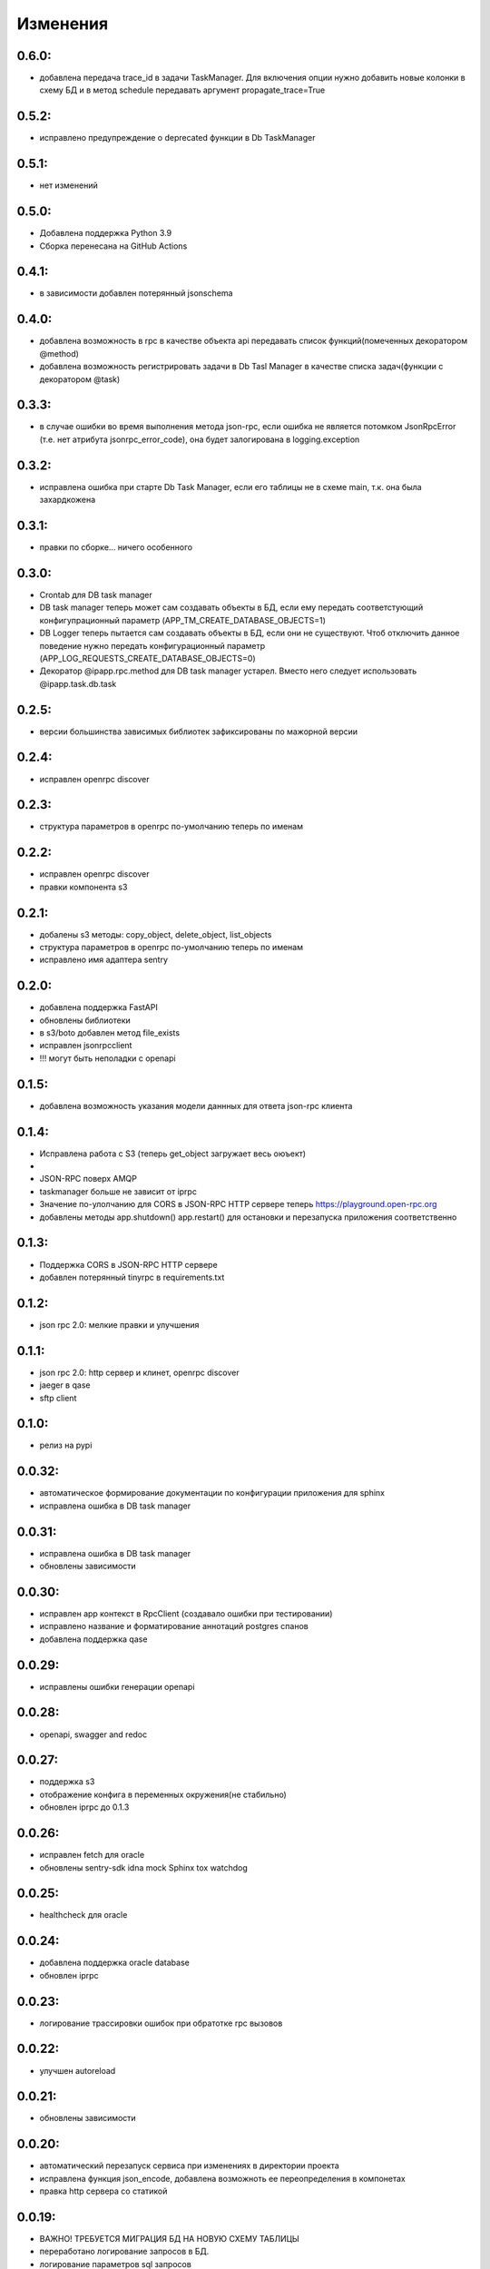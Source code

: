 .. _release-notes:

#########
Изменения
#########


.. 0.6.0:

0.6.0:
=======

* добавлена передача trace_id в задачи TaskManager. Для включения опции нужно добавить новые колонки в схему БД и в метод schedule передавать аргумент propagate_trace=True

.. 0.5.2:

0.5.2:
=======

* исправлено предупреждение о deprecated функции в Db TaskManager

.. 0.5.1:

0.5.1:
=======

* нет изменений

.. 0.5.0:

0.5.0:
=======

* Добавлена поддержка Python 3.9
* Сборка перенесана на GitHub Actions


.. 0.4.1:

0.4.1:
=======

* в зависимости добавлен потерянный jsonschema


.. 0.4.0:

0.4.0:
=======

* добавлена возможность в rpc в качестве объекта api передавать список функций(помеченных декоратором @method)
* добавлена возможность регистрировать задачи в Db Tasl Manager в качестве списка задач(функции с декоратором @task)


.. 0.3.3:

0.3.3:
=======

* в случае ошибки во время выполнения метода json-rpc, если ошибка не является потомком JsonRpcError (т.е. нет атрибута jsonrpc_error_code), она будет залогирована в logging.exception


.. 0.3.2:

0.3.2:
=======

* исправлена ошибка при старте Db Task Manager, если его таблицы не в схеме main, т.к. она была захардкожена


.. 0.3.1:

0.3.1:
=======

* правки по сборке... ничего особенного


.. 0.3.0:

0.3.0:
=======

* Crontab для DB task manager
* DB task manager теперь может сам создавать объекты в БД, если ему передать соответстующий конфигупрационный параметр (APP_TM_CREATE_DATABASE_OBJECTS=1)
* DB Logger теперь пытается сам создавать объекты в БД, если они не существуют. Чтоб отключить данное поведение нужно передать конфигурационный параметр (APP_LOG_REQUESTS_CREATE_DATABASE_OBJECTS=0)
* Декоратор @ipapp.rpc.method для DB task manager устарел. Вместо него следует использовать @ipapp.task.db.task

.. 0.2.5:

0.2.5:
=======

* версии большинства зависимых библиотек зафиксированы по мажорной версии

.. 0.2.4:

0.2.4:
=======

* исправлен openrpc discover

.. 0.2.3:

0.2.3:
=======

* cтруктура параметров в openrpc по-умолчанию теперь по именам

.. 0.2.2:

0.2.2:
=======

* исправлен openrpc discover
* правки компонента s3

.. 0.2.1:

0.2.1:
=======

* добалены s3 методы: copy_object, delete_object, list_objects
* cтруктура параметров в openrpc по-умолчанию теперь по именам
* исправлено имя адаптера sentry

.. 0.2.0:

0.2.0:
=======

* добавлена поддержка FastAPI
* обновлены библиотеки
* в s3/boto добавлен метод file_exists
* исправлен jsonrpcclient
* !!! могут быть неполадки с openapi


.. 0.1.5:

0.1.5:
=======

* добавлена возможность указания модели даннных для ответа json-rpc клиента


.. 0.1.4:

0.1.4:
=======

* Исправлена работа с S3 (теперь get_object загружает весь оюъект)
*
* JSON-RPC поверх AMQP
* taskmanager больше не зависит от iprpc
* Значение по-улолчанию для CORS в JSON-RPC HTTP сервере теперь https://playground.open-rpc.org
* добавлены методы app.shutdown() app.restart() для остановки и перезапуска приложения соответственно

.. 0.1.3:

0.1.3:
=======

* Поддержка CORS в JSON-RPC HTTP сервере
* добавлен потерянный tinyrpc в requirements.txt

.. 0.1.2:

0.1.2:
=======

* json rpc 2.0: мелкие правки и улучшения

.. 0.1.1:

0.1.1:
=======

* json rpc 2.0: http сервер и клинет, openrpc discover
* jaeger в qase
* sftp client

.. 0.1.0:

0.1.0:
=======

* релиз на pypi

.. 0.0.32:

0.0.32:
=======

* автоматическое формирование документации по конфигурации приложения для sphinx
* исправлена ошибка в DB task manager

.. 0.0.31:

0.0.31:
=======

* исправлена ошибка в DB task manager
* обновлены зависимости


.. 0.0.30:

0.0.30:
=======

* исправлен app контекст в RpcClient (создавало ошибки при тестировании)
* исправлено название и форматирование аннотаций postgres спанов
* добавлена поддержка qase

.. 0.0.29:

0.0.29:
=======

* исправлены ошибки генерации openapi

.. 0.0.28:

0.0.28:
=======

* openapi, swagger and redoc

.. 0.0.27:

0.0.27:
=======

* поддержка s3
* отображение конфига в переменных окружения(не стабильно)
* обновлен iprpc до 0.1.3

.. 0.0.26:

0.0.26:
=======

* исправлен fetch для oracle
* обновлены sentry-sdk idna mock Sphinx tox watchdog

.. 0.0.25:

0.0.25:
=======

* healthcheck для oracle

.. 0.0.24:

0.0.24:
=======

* добавлена поддержка oracle database
* обновлен iprpc

.. 0.0.23:

0.0.23:
=======

* логирование трассировки ошибок при обратотке rpc вызовов

.. 0.0.22:

0.0.22:
=======

* улучшен autoreload

.. 0.0.21:

0.0.21:
=======

* обновлены зависимости

.. 0.0.20:

0.0.20:
=======

* автоматический перезапуск сервиса при изменениях в директории проекта
* исправлена функция json_encode, добавлена возможноть ее переопределения в компонетах
* правка http сервера со статикой

.. 0.0.19:

0.0.19:
=======

* ВАЖНО! ТРЕБУЕТСЯ МИГРАЦИЯ БД НА НОВУЮ СХЕМУ ТАБЛИЦЫ
* переработано логирование запросов в БД.
* логирование параметров sql запросов
* новый стил именования span-ов (имена запросов будут в имени span-а)

.. 0.0.18:

0.0.18:
=======

* передача версии приложения и времени сборки при старте через cli


.. 0.0.17:

0.0.17:
=======

* логировать или нет http запрос/ответ теперь настраивается в конфигурации компонента, а не свойствами span-а
* логирование amqp в RequestsAdapter


.. 0.0.16:

0.0.16:
=======

* вместо декоратора @wrap2span теперь используется контекстный менеджер с явной передачей в него ссылки на объект Application. Данное изменение для большей гибкости автотестов
* возможность обработать span перед его отправкой в адаптер(например для наложения маски на данные)
* осправления в трассировке db taskmanager


.. 0.0.15:

0.0.15:
=======

* Обновлен iprpc
* Документация
* Больше квантили для метрик prometheus по умолчанию
* для http-rpc сервера исправлен ответ в случае ошибки
* исправлен db taskmanager


.. 0.0.14:

0.0.14:
=======

* Переподключение к БД в случае потери соединения в RequestsAdapter и Taskanager
* Исправлено: для http сервера не логировались ошибки


.. 0.0.13:

0.0.13:
=======

* в pg добавлен executemany.


.. 0.0.12:

0.0.12:
=======

* исправлена ошибка если query_one вернул None
* трассировка для amqp rpc теперь выгрядит как и для http rpc. Т.е. один span для вызова клиента и один span для сервера.


.. 0.0.11:

0.0.11:
=======

* вывод ошибки amqp rpc в stderr
* больше сервис не будет зависать, если канал AMQP закрылся
* логирование amqp сообщений(включается в конфиге)


.. 0.0.10:

0.0.10:
=======

* логирование SQL запроса и результата его выполнения(управляется через конфигурацию)

.. 0.0.9:

0.0.9:
=======

* Application переименован в BaseApplication
* конструктор(def __init__) BaseApplication теперь обязательно должен принимать объект конфигурации первым аргументом
* добавлен cli скрип для запуска сервиса с разбором аргументов командной строки
* все сервера по-умолчанию слушают 0.0.0.0 вместо 127.0.0.1
* добавлен компонент для отложенного гарантированного выполнения задач c повторами
* исправления ошибок


.. 0.0.8:

0.0.8:
======

* MVP